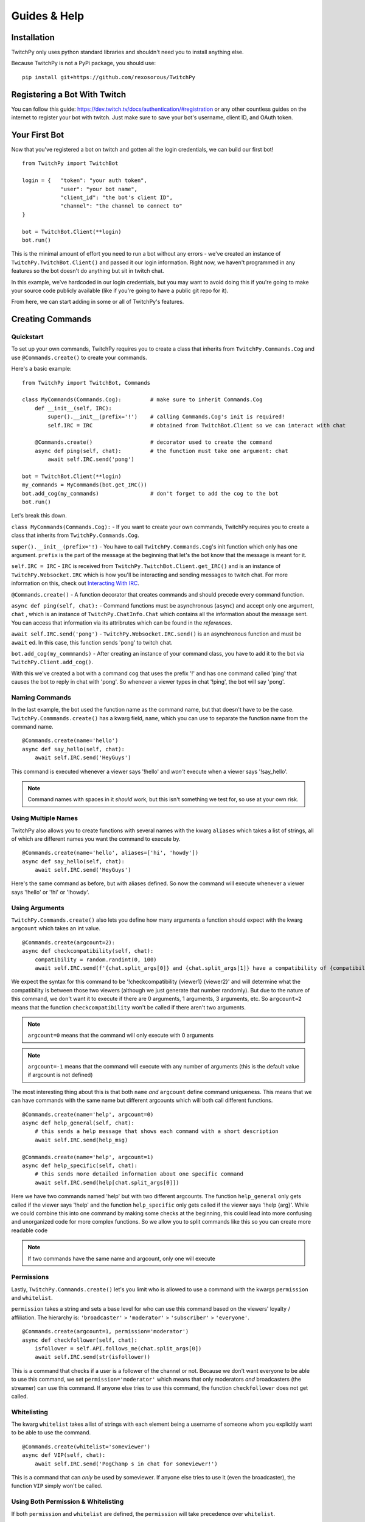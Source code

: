 Guides & Help
*************


Installation
=============

TwitchPy only uses python standard libraries and shouldn't need you to install anything else.

Because TwitchPy is not a PyPi package, you should use::

    pip install git+https://github.com/rexosorous/TwitchPy






Registering a Bot With Twitch
===============================

You can follow this guide: https://dev.twitch.tv/docs/authentication/#registration or any other countless
guides on the internet to register your bot with twitch. Just make sure to save your bot's username,
client ID, and OAuth token.






Your First Bot
==================

Now that you've registered a bot on twitch and gotten all the login credentials, we can build our first bot! ::

    from TwitchPy import TwitchBot

    login = {   "token": "your auth token",
                "user": "your bot name",
                "client_id": "the bot's client ID",
                "channel": "the channel to connect to"
    }

    bot = TwitchBot.Client(**login)
    bot.run()

This is the minimal amount of effort you need to run a bot without any errors - we've created
an instance of ``TwitchPy.TwitchBot.Client()`` and passed it our login information. Right now, we haven't
programmed in any features so the bot doesn't do anything but sit in twitch chat.

In this example, we've hardcoded in our login credentials, but you may want to avoid doing this
if you're going to make your source code publicly available (like if you're going to have a
public git repo for it).

From here, we can start adding in some or all of TwitchPy's features.






Creating Commands
==================

Quickstart
---------------
To set up your own commands, TwitchPy requires you to create a class that inherits from ``TwitchPy.Commands.Cog`` and use
``@Commands.create()`` to create your commands.

Here's a basic example::

    from TwitchPy import TwitchBot, Commands

    class MyCommands(Commands.Cog):         # make sure to inherit Commands.Cog
        def __init__(self, IRC):
            super().__init__(prefix='!')    # calling Commands.Cog's init is required!
            self.IRC = IRC                  # obtained from TwitchBot.Client so we can interact with chat

        @Commands.create()                  # decorator used to create the command
        async def ping(self, chat):         # the function must take one argument: chat
            await self.IRC.send('pong')

    bot = TwitchBot.Client(**login)
    my_commands = MyCommands(bot.get_IRC())
    bot.add_cog(my_commands)                # don't forget to add the cog to the bot
    bot.run()

Let's break this down.

``class MyCommands(Commands.Cog):`` - If you want to create your own commands, TwitchPy requires you to create a
class that inherits from ``TwitchPy.Commands.Cog``.

``super().__init__(prefix='!)`` - You have to call ``TwitchPy.Commands.Cog``'s init function which only has one argument.
``prefix`` is the part of the message at the beginning that let's the bot know that the message is meant for it.

``self.IRC = IRC`` - ``IRC`` is received from ``TwitchPy.TwitchBot.Client.get_IRC()`` and is an instance of
``TwitchPy.Websocket.IRC`` which is how you'll be interacting and sending messages to twitch chat. For more
information on this, check out `Interacting With IRC`_.

``@Commands.create()`` - A function decorator that creates commands and should precede every command function.

``async def ping(self, chat):`` - Command functions must be asynchronous (``async``) and accept only one
argument, ``chat`` , which is an instance of ``TwitchPy.ChatInfo.Chat`` which contains all the information
about the message sent. You can access that information via its attribrutes which can be found in the `references`.

``await self.IRC.send('pong')`` - ``TwitchPy.Websocket.IRC.send()`` is an asynchronous function and must be
``await`` ed. In this case, this function sends 'pong' to twitch chat.

``bot.add_cog(my_commmands)`` - After creating an instance of your command class, you have to add it to the
bot via ``TwitchPy.Client.add_cog()``.

With this we've created a bot with a command cog that uses the prefix '!' and has one command called 'ping' that
causes the bot to reply in chat with 'pong'. So whenever a viewer types in chat '!ping', the bot will say 'pong'.



Naming Commands
-----------------

In the last example, the bot used the function name as the command name, but that doesn't have to be the case.
``TwitchPy.Commmands.create()`` has a kwarg field, ``name``, which you can use to separate the function name
from the command name. ::

    @Commands.create(name='hello')
    async def say_hello(self, chat):
        await self.IRC.send('HeyGuys')

This command is executed whenever a viewer says '!hello' and *won't* execute when a viewer says '!say_hello'.

.. note:: Command names with spaces in it *should* work, but this isn't something we test for, so use at
          your own risk.



Using Multiple Names
----------------------

TwitchPy also allows you to create functions with several names with the kwarg ``aliases`` which takes a list of strings,
all of which are different names you want the command to execute by. ::

    @Commands.create(name='hello', aliases=['hi', 'howdy'])
    async def say_hello(self, chat):
        await self.IRC.send('HeyGuys')

Here's the same command as before, but with aliases defined. So now the command will execute whenever a viewer says
'!hello' or '!hi' or '!howdy'.



Using Arguments
----------------

``TwitchPy.Commands.create()`` also lets you define how many arguments a function should expect with the kwarg \
``argcount`` which takes an int value. ::

    @Commands.create(argcount=2):
    async def checkcompatibility(self, chat):
        compatibility = random.randint(0, 100)
        await self.IRC.send(f'{chat.split_args[0]} and {chat.split_args[1]} have a compatibility of {compatibility}')

We expect the syntax for this command to be '!checkcompatibility {viewer1} {viewer2}' and will determine
what the compatibility is between those two viewers (although we just generate that number randomly).
But due to the nature of this command, we don't want it to execute if there are 0 arguments, 1 arguments,
3 arguments, etc. So ``argcount=2`` means that the function ``checkcompatibility`` won't be called if there
aren't two arguments.

.. note:: ``argcount=0`` means that the command will only execute with 0 arguments
.. note:: ``argcount=-1`` means that the command will execute with any number of arguments (this is the
            default value if argcount is not defined)

The most interesting thing about this is that both ``name`` *and* ``argcount`` define command uniqueness.
This means that we can have commands with the same name but different argcounts which will both call different
functions. ::

    @Commands.create(name='help', argcount=0)
    async def help_general(self, chat):
        # this sends a help message that shows each command with a short description
        await self.IRC.send(help_msg)

    @Commands.create(name='help', argcount=1)
    async def help_specific(self, chat):
        # this sends more detailed information about one specific command
        await self.IRC.send(help[chat.split_args[0]])

Here we have two commands named 'help' but with two different argcounts. The function ``help_general`` only gets
called if the viewer says '!help' and the function ``help_specific`` only gets called if the viewer says
'!help {arg}'. While we could combine this into one command by making some checks at the beginning, this could
lead into more confusing and unorganized code for more complex functions. So we allow you to split commands like
this so you can create more readable code

.. note:: If two commands have the same name and argcount, only one will execute



Permissions
---------------

Lastly, ``TwitchPy.Commands.create()`` let's you limit who is allowed to use a command with the kwargs ``permission`` and
``whitelist``.

``permission`` takes a string and sets a base level for who can use this command based on the viewers'
loyalty / affiliation. The hierarchy is: ``'broadcaster'`` > ``'moderator'`` > ``'subscriber'`` > ``'everyone'``. ::

    @Commands.create(argcount=1, permission='moderator')
    async def checkfollower(self, chat):
        isfollower = self.API.follows_me(chat.split_args[0])
        await self.IRC.send(str(isfollower))

This is a command that checks if a user is a follower of the channel or not. Because we don't want everyone to be
able to use this command, we set ``permission='moderator'`` which means that only moderators *and* broadcasters
(the streamer) can use this command. If anyone else tries to use this command, the function ``checkfollower``
does not get called.



Whitelisting
---------------

The kwarg ``whitelist`` takes a list of strings with each element being a username of someone whom you explicitly
want to be able to use the command. ::

    @Commands.create(whitelist='someviewer')
    async def VIP(self, chat):
        await self.IRC.send('PogChamp s in chat for someviewer!')

This is a command that can *only* be used by someviewer. If anyone else tries to use it (even the broadcaster),
the function ``VIP`` simply won't be called.



Using Both Permission & Whitelisting
-------------------------------------

If both ``permission`` and ``whitelist`` are defined, the ``permission`` will take precedence over
``whitelist``. ::

    @Commands.create(permission='moderator', whitelist='someviewer')
    async def AmISpecial(self, chat):
        await self.IRC.send('yes')

This command can only be used by any moderator, any broadcaster, and any viewer named 'someviewer'.



Quick Reference
------------------

Here's a quick reference table for ``TwitchPy.Commands.create()``'s kwargs. For more information about these
check the references!

+--------------+-------------+----------------------------------------------------------------------------------+
| kwarg        | data type   | description                                                                      |
+==============+=============+==================================================================================+
| name         | str         | the name of the command                                                          |
+--------------+-------------+----------------------------------------------------------------------------------+
| aliases      | list of str | any other names you want the command to execute by                               |
+--------------+-------------+----------------------------------------------------------------------------------+
| argcount     | int         | how many arguments the command should exepct                                     |
+--------------+-------------+----------------------------------------------------------------------------------+
| permissions  | str         | based on the viewer's loyalty to the server, who's allowed to use this command   |
+--------------+-------------+----------------------------------------------------------------------------------+
| whitelisting | list of str | by name, who's allowed exclusivity to this command                               |
+--------------+-------------+----------------------------------------------------------------------------------+

.. note:: All of these kwargs are optional.






Interacting With IRC
======================

``TwitchPy.Websocket.IRC`` is the class that handles the IRC connection and is responsible for connecting
to a channel, reading twitch chat, and sending messages to twitch chat. Most of the class' functions aren't
useful or available to you, but the one that you should know is ``TwitchPy.Websocket.IRC.send(msg)``
where msg is the message you want sent to twitch chat. To obtain the instance of this that the bot uses,
you can use ``TwitchPy.TwitchBot.Client.IRC`` to access the attribute directly or use a getter function
``TwitchPy.TwitchBot.Client.get_IRC()``. Either works and is perfectly fine to use.

Whenever a message is received from twitch chat, TwitchPy will create an instance of ``TwitchPy.ChatInfo.Chat``
which contains all the information about that message. This is what's sent to any command functions you create.
You can read about all the attribrutes you can access in references, but here's a short rundown of the
important bits.

+------------------------+-------------+-----------------------------------------------------------------------------+
| field                  | data type   | description                                                                 |
+========================+=============+=============================================================================+
| chat.msg               | str         | the message received. this includes any command prefixes and command names. |
+------------------------+-------------+-----------------------------------------------------------------------------+
| chat.full_args         | str         | the message without the command prefix and name.                            |
+------------------------+-------------+-----------------------------------------------------------------------------+
| chat.split_args        | list of str | chat.full_args split by spaces.                                             |
+------------------------+-------------+-----------------------------------------------------------------------------+
| chat.user              | object      | an instance of ``TwitchPy.UserInfo.User``                                   |
+------------------------+-------------+-----------------------------------------------------------------------------+
| chat.user.name         | str         | who sent the message.                                                       |
+------------------------+-------------+-----------------------------------------------------------------------------+
| chat.user.id           | str         | the ID of the viewer who sent the message.                                  |
+------------------------+-------------+-----------------------------------------------------------------------------+
| chat.user.broadcaster  | bool        | whether or not the viewer is the broadcaster/streamer.                      |
+------------------------+-------------+-----------------------------------------------------------------------------+
| chat.user.moderator    | bool        | whether or not the viewer is a moderator.                                   |
+------------------------+-------------+-----------------------------------------------------------------------------+
| chat.user.subscriber   | bool        | whether or not the viewer is a subscriber.                                  |
+------------------------+-------------+-----------------------------------------------------------------------------+
| chat.user.sub_length   | int         | how long the viewer has been a sub.                                         |
+------------------------+-------------+-----------------------------------------------------------------------------+
| chat.user.badges       | list of str | what badges the viewer has.                                                 |
+------------------------+-------------+-----------------------------------------------------------------------------+






Working With Twitch's API
===========================

``TwitchPy.API.Helix`` is the class that handles any calls to twitch's API endpoints. This is mainly used to get
information on certain viewers and to figure out who is following you. To get the instance of this that the bot
uses, you can access the attribute directly with ``TwitchPy.TwitchBot.Client.API`` or use a getter function like
``TwitchPy.TwitchBot.Client.get_API()``.

Here's a quick rundown of ``TwitchPy.API.Helix``'s functions.

+---------------------------------+-------------------------------------------------------------+
| function                        | description                                                 |
+=================================+=============================================================+
| ``get_user_info(user: [str])``  | returns a dict with all the information about the user(s)   |
+---------------------------------+-------------------------------------------------------------+
| ``get_my_followers()``          | get a list of all of your followers                         |
+---------------------------------+-------------------------------------------------------------+
| ``follows_me(user_id: str)``    | figure out if a user is following you                       |
+---------------------------------+-------------------------------------------------------------+
| ``get_viewers()``               | get a list of all of the people watching you                |
+---------------------------------+-------------------------------------------------------------+

This isn't everything and doesn't go quite in depth on what these functions are returning or what parameters
they're looking for. So if you're looking for more detailed explanations, take a look at the references.





Running Functions Concurrently
================================

You may find yourself wanting to run some function in the background or alongside the bot's normal functions.
Like maybe you'd like the bot to say 'Don\'t forget to SMASH that subscribe button!!!' every 10 minutes in chat.
For that you can create an async function and pass it to ``TwitchPy.TwitchBot.Client.run()`` in a list. ::

    from TwitchPy import TwitchBot
    import asyncio

    class MyBackgroundTask:
        def __init__(self, IRC):
            self.IRC = IRC

        async def smash_reminder(self):
            self.IRC.send('Don\'t forget to SMASH that subscribe button!!!')
            await asyncio.sleep(10 * 60)

    bot = TwitchBot.Client(**login_info)
    smash_class = MyBackgroundTask(bot.get_IRC())
    bot.run([smash_class.smash_reminder])

We support you sending in multiple functions to run concurrently which is why ``TwitchPy.TwitchBot.Client.run()``
expects a list.

.. note:: Any functions you want to run concurrently MUST include ``await asyncio.sleep(x)`` where x
          is a time in seconds. This is what enables the concurrency. Without this, the bot will get
          stuck on one function and fail to work altogether.






Setting up a Logger
=====================

TwitchPy uses the ``logging`` library's logger (with some added functionality to it) to print information about the
bot's functioning to the console and/or a file. By default, TwitchPy provides you a very basic logger that only
prints to console. But of course, you can create your own loggers and customize the way they work.



Creating Loggers
--------------------

TwitchPy uses two separate loggers: one reserved for logging to the console and one reserved for logging to a file.
We simplistically just call these ``console`` and ``file``. We separate them like this so you can customize the
function of both separately, allowing one of the loggers to behave differently from the other. To create a logger,
you first need to create an instance of ``TwitchPy.Logger.Logger`` and call ``TwitchPy.Logger.Logger.create_console_logger()``
and/or ``TwitchPy.Logger.Logger.create_file_logger()`` depending on which ones you want. And don't forget to pass
the instance of ``TwitchPy.Logger.Logger`` to ``TwitchPy.TwitchBot.Client`` ::

    from TwitchPy import TwitchBot, Logger

    MyLoggers = Logger.Logger()
    MyLoggers.create_console_logger()
    MyLoggers.create_file_logger(filename='MyLog.log', filemode='w')

    bot = TwitchBot.Client(**login, logger=MyLoggers)

Notice here that ``TwitchPy.Logger.Logger.create_file_logger()`` has the kwargs ``filename`` and ``filemode``.
``filename`` takes a string which represents what file it writes to and ``filemode`` takes a string which
represents which file writing mode to use (which is basically just 'w' for write or 'a' for append).

.. note:: Both ``TwitchPy.Logger.Logger.create_console_logger()`` and ``TwitchPy.Logger.Logger.create_file_logger()``
          have more kwargs, but we'll discuss those in the coming sections.



Log Formatting
----------------

There are three different formatting options you can customize. All of which use python's % string formatting.
You can read about it here: https://docs.python.org/3/library/string.html#format-examples . But in short,
whenever you want to include a variable in your string, you follow this syntax ``%(varname)s`` where the ``s``
at the end signifies that varname is a string. While % formatting allows different data types, you'll only
need to use ``s`` for the bot.

The three formatting options available to you is the general log format, date format, and chat format.
In the following sections, we'll be talking about how to use all of these for the console logger, but that
doesn't mean that these features are unique to it - you'll be able to do all the same things with the file
logger.


General Format
^^^^^^^^^^^^^^^

This is how you want your log messages to appear when they print to your console/file. To set a logger's format,
you can use the ``TwitchPy.Logger.Logger.create_console_logger()``'s kwarg, ``fmt``, sending a % formatted string.

For a list of all the attributes you can use, you can reference:
https://docs.python.org/3/library/logging.html#logrecord-attributes

Here's an example ::

    MyLoggers.create_console_logger(fmt='[%(levelname)-8s] [%(module)-10s] [%(asctime)s] %(message)s')

This is the default ``fmt`` value and produces logs that look kind of like::

    [INFO    ] [TwitchBot ] [18:29:22] bot is ready to run
    [INFO    ] [TwitchBot ] [18:29:22] starting bot...
    [BASIC   ] [Websocket ] [18:29:22] connecting to channel: loltyler1...
    [BASIC   ] [Websocket ] [18:29:22] successfully connected to channel: loltyler1
    [INFO    ] [Websocket ] [18:29:22] bot is now listening...

.. note:: Don't connect your bots to channels without the streamer's permission.


Date Format
^^^^^^^^^^^^^

This is how you want the date to be displayed when you use ``%(asctime)s``. We follow python's ``time.strftime()``'s
formatting so you can reference https://docs.python.org/3/library/time.html#time.strftime on all the ways you can
customize how it's formatted.

To set this, use the kwarg ``datefmt`` like so: ::

    MyLoggers.create_console_logger(datefmt='%Y/%m/%d - %H:%M:%S')

This is the default behavior of the file logger and will print time that looks like::

    2020/03/16 - 18:29:22


Chat Format
^^^^^^^^^^^^^

This is how you want chat messages to be formatted. This format is entirely TwitchPy, unlike the the others which
were all a part of the ``logging`` library. So your variables should be in the scope of ``TwitchPy.ChatInfo.Chat`` .
For a quick reference of the variables, you can look at `Interacting With IRC`_ , just make sure not to lead the
variable names with ``chat`` . Also, this is the only format that has to be sent to ``TwitchPy.Logger.Logger``
directly instead of through ``TwitchPy.Logger.Logger.create_console_logger()`` which means that both loggers will
use this format.

To set this, use the kwarg ``chatfmt`` while intializing ``TwitchPy.Logger.Logger`` ::

    MyLoggers = TwitchPy.Logger.Logger(chatfmt='%(user.name)s: %(msg)s')

This is the default behavior and will print chat messages that look like::

    someviewer: PogChamp

Alternatively, you can set this later using ``TwitchPy.Logger.Logger.set_chatfmt()`` ::

    MyLoggers.set_chatfmt('%(user.name)s: %(msg)s')



Filters
----------

TwitchPy uses a custom filter (not to be confused with ``logging``'s filters) that checks for log types to give
you precise control over what each logger can and cannot see. For each message that TwitchPy tries to log, TwitchPy
associates the message with a log type. Here's a quick reference sheet for all of TwitchPy's log types:

+------------------------+-----------------------------------------------------------------+
| log type               | description                                                     |
+========================+=================================================================+
| 'TwitchBot-init'       | init related messages                                           |
+------------------------+-----------------------------------------------------------------+
| 'TwitchBot-basic'      | the basic function of the module                                |
+------------------------+-----------------------------------------------------------------+
| 'TwitchBot-error'      | error messages                                                  |
+------------------------+-----------------------------------------------------------------+
| 'API-init'             |                                                                 |
+------------------------+-----------------------------------------------------------------+
| 'API-basic'            |                                                                 |
+------------------------+-----------------------------------------------------------------+
| 'API-error'            |                                                                 |
+------------------------+-----------------------------------------------------------------+
| 'API-request_get'      | exactly what the bot sends via requests                         |
+------------------------+-----------------------------------------------------------------+
| 'API-request_response' | the response from the twitch API endpointin its rawest form     |
+------------------------+-----------------------------------------------------------------+
| 'Websocket-init'       |                                                                 |
+------------------------+-----------------------------------------------------------------+
| 'Websocket-basic'      |                                                                 |
+------------------------+-----------------------------------------------------------------+
| 'Websocket-error'      |                                                                 |
+------------------------+-----------------------------------------------------------------+
| 'Websocket-incoming'   | incoming messages from twitch chat                              |
+------------------------+-----------------------------------------------------------------+
| 'Websocket-outgoing'   | outgoing messages to twitch chat                                |
+------------------------+-----------------------------------------------------------------+
| 'Websocket-send'       | exactly what the bot sends via websocket                        |
+------------------------+-----------------------------------------------------------------+
| 'Websocket-recv'       | what twitch IRC sends to us                                     |
+------------------------+-----------------------------------------------------------------+
| 'Events-init'          |                                                                 |
+------------------------+-----------------------------------------------------------------+

You can filter out log messages by their log type by using ``TwitchPy.Logger.Logger.console_filter()`` and
``TwitchPy.Logger.Logger.file_filter()``, both of which take one argument: a list of of strings with each
string being a log type that you **do not** want to show up. For example, you may want all log types *except*
for 'API-request_get' and 'API_request_response' to show up in your console loger. ::

    from TwitchPy import Logger

    MyLoggers = Logger.Logger()
    MyLoggers.create_console_logger()
    MyLoggers.console_filter(['API-request_get', 'API-request_response'])

Each log type follows the same structure: {module}-{type name}. So 'API-request_get' comes from the ``API`` module
and the log type's name is ``request_get``. This is especially important to note because TwitchPy doesn't do
any input sanitization. If you misstype, TwitchPy won't throw any errors or let you know that what you've typed
might be wrong. This is because we wanted to let you set up your own log types for your program which you can
then use the filters on. More on this at `Implementing Loggers in Your Program`_

-------------------

A much simpler but less customizable way to control what your logger logs is with logging levels. Each message sent
to be logged has a logging level associated with it. When you create a logger, you can use the kwarg ``level`` which
takes an int and serves as a minimum value for your logger to pay attention to. ::

    from TwitchPy import Logger

    MyLoggers = Logger.Logger()
    MyLoggers.create_console_logger(level=20)

This creates a logger that will only log messages that have a level of 20 or above. The ``logging`` module has some
predefined levels which you can find at https://docs.python.org/3/library/logging.html#logrecord-attributes , but
TwitchPy also has some predefined levels. Here's a quick reference for all the levels.

+------------------------+-------+
| level                  | value |
+========================+=======+
| logging.CRITICAL       | 50    |
+------------------------+-------+
| logging.ERROR          | 40    |
+------------------------+-------+
| logging.WARNING        | 30    |
+------------------------+-------+
| TwitchPy.Logger.MSG    | 21    |
+------------------------+-------+
| logging.INFO           | 20    |
+------------------------+-------+
| TwitchPy.Logger.BASIC  | 19    |
+------------------------+-------+
| TwitchPy.Logger.INIT   | 11    |
+------------------------+-------+
| logging.DEBUG          | 10    |
+------------------------+-------+
| TwitchPy.Logger.LOWLVL | 9     |
+------------------------+-------+
| logging.NOTSET         | 0     |
+------------------------+-------+



Presets
-----------

If you're feeling lazy and don't really want to spend the time customizing a logger, you can use one of our presets.
Just use the kwarg ``preset`` when intializing ``TwitchPy.Logger.Logger`` . We have the following presets:

``'default'`` - This is what TwitchPy will default to, so you don't even need to specify this as your preset. But this
only uses a console logger to print ``TwitchPy.Logger.BASIC`` levels and above with
``fmt='[%(levelname)-8s] [%(module)-10s] [%(asctime)s] %(message)s'`` and ``datefmt='%H:%M:%S'``

``'recommended'`` - This is our own personal preference that creates a console logger that prints ``TwitchPy.Logger.INIT``
levels and above with ``fmt='[%(levelname)-8s] [%(module)-10s] [%(asctime)s] %(message)s'`` and ``datefmt='%H:%M:%S'`` .
This also creates a file logger that appends ``TwitchPy.Logger.BASIC`` and above messages to a file 'TwitchBot.log' with
``fmt='[%(levelname)-8s] [%(module)-10s] [%(asctime)s] %(message)s'`` and ``datefmt='%Y/%m/%d - %H:%M:%S'``

As an example, if you wanted to create a logger using the preset 'recommended', you would do::

    from TwitchPy import TwitchBot, Logger

    MyLoggers = Logger.Logger(preset='recommended')
    bot = TwitchBot.Client(logger=MyLoggers)



Set Functions
---------------

While TwitchPy provides functions to create your own loggers, you may find that it lacks some of the depth and
features that the ``logging`` library provides. So we have ``TwitchPy.Logger.Logger.set_console_logger()``
and ``TwitchPy.Logger.Logger.set_file_logger()`` that both take one argument, a logger created by the
``logging`` library. In this way you can customize your logger(s) just like you would for other programs.

As long as we're talking about the limitations of TwitchPy's loggers, you may find yourself wanting some
functionality that would need more than 2 loggers. If you wanted to work within the confines of TwitchPy's
logger, you might be able to find some crafty solutions here https://docs.python.org/3/howto/logging-cookbook.html .
If you're unable to find a solution, you can always catch the ``on_log`` event (see `Catching Events`_).

.. note:: The names ``console`` and ``file`` loggers are purely cosmetic. We make no checks to ensure that
          they're purely console / file handlers. So you could create a logger that writes to a file and send it to
          ``TwitchPy.Logger.Logger.set_console_logger()`` and that would work without any problems.



Implementing Loggers in Your Program
---------------------------------------

So far we've taught you how to set up loggers and change their behavior which is good if the only things you
wanted to log are the parts coded into TwitchPy, but chances are you want to be able to send your own log
messages. To do that, you should use ``TwitchPy.Logger.Logger.log()`` which takes 3 required arguments and
1 optional argument.

+----------+----------------+--------------------------------------------+
| argument | data type      | description                                |
+==========+================+============================================+
| level    | int            | the logging level (see `Filters`_)         |
+----------+----------------+--------------------------------------------+
| type\_   | str            | the type of log message (see `Filters`_)   |
+----------+----------------+--------------------------------------------+
| msg      | str            | the message you want logged                |
+----------+----------------+--------------------------------------------+
| exc      | sys.exc_info() | optional: if there was an exception thrown |
+----------+----------------+--------------------------------------------+

Let's take a look at a quick example: ::

    from TwitchPy import TwitchBot, Commands, Logger

    class MyCommands(Commands.Cog)
        def __init__(self, logger):
            super().__init__(prefix='!')
            self.logger = logger

        @Commands.create()
        async def ping(self, chat):
            self.logger.log(20, 'connection_test', 'ping command executed.')

    MyLoggers = Logger.Logger()
    MyLoggers.create_console_logger(level=0)

    mycog = MyCommands(MyLoggers)

    bot = TwitchBot.Client(**login, logger=MyLoggers)
    bot.add_cog(mycog)
    bot.run()

With this program, the message 'ping command executed.' will be logged with level 20 and type 'connection_test'
whenever a viewer says '!ping' in twitch chat. Notice here that log type 'connection_test' is a custom log type
and not something TwitchPy sets up. By creating your own system of log types, you can use TwitchPy's filters to
filter out your own logs if you'd like. Just follow the format: ``{module}-{type name}``

In this example, if we saved the file as 'mybot.py' and we didn't want any messages with type 'connection_test',
we would add the line ::

    MyLoggers.console_filter(['mybot-connection_test'])

right after creating the console logger and then nothing would show up in your console when a viewer says
'!ping' in twitch chat.






Catching Events
================

TwitchPy has certain events that it'll 'throw' during its runtime that you can 'catch' if you'd like to run a function
when something in specific happens. For example, you might want to count how many times commands were used. So instead
of having every single command function have the line ``use_count += 1``, we can catch the ``on_cmd`` event. To do this
we would need to create a class that inherits from ``TwitchPy.Events.Handler``, call ``super().__init__()``, overwrite
the ``on_cmd()`` function, and pass it to ``TwitchPy.TwitchBot.Client`` using the kwarg ``eventhandler`` ::

    from TwitchPy import TwitchBot, Events

    class MyEventHandler(Events.Handler):
        def __init__(self):
            super().__init__()
            self.use_count = 0

        async def on_cmd(self, chat):
            self.use_count += 1

    bot = TwitchBot.Client(**login, eventhandler=MyEventHandler())

So whenever TwitchPy executes a command successfully, it will call ``MyEventHandler.on_cmd()``. For the different
events you can catch and what arguments they take, you can reference this quick chart or take a look at the references
for more detailed explanations.

+---------------------+-------------------------------+--------+----------------------------------------------------------+
| event               | arguments                     | async? | when it's called                                         |
+=====================+===============================+========+==========================================================+
| on_ready            | none                          | no     | after the bot has finished intializing                   |
+---------------------+-------------------------------+--------+----------------------------------------------------------+
| on_run              | none                          | no     | when ``TwitchPy.TwitchBot.Client.run()`` is called       |
+---------------------+-------------------------------+--------+----------------------------------------------------------+
| on_connect          | none                          | yes    | when the bot connects to a twitch channel                |
+---------------------+-------------------------------+--------+----------------------------------------------------------+
| on_log              | str, ``logging.LogRecord``    | yes    | whenever the bot tries to log something                  |
+---------------------+-------------------------------+--------+----------------------------------------------------------+
| on_msg              | ``TwitchPy.ChatInfo.Chat``    | yes    | whenever a message is sent via IRC                       |
+---------------------+-------------------------------+--------+----------------------------------------------------------+
| on_cmd              | ``TwitchPy.ChatInfo.Chat``    | yes    | whenever a command executes successfully                 |
+---------------------+-------------------------------+--------+----------------------------------------------------------+
| on_bad_cmd          | ``TwitchPy.ChatInfo.Chat``    | yes    | whenever the bot failes to find a command to execute     |
+---------------------+-------------------------------+--------+----------------------------------------------------------+
| on_no_cmd           | ``TwitchPy.ChatInfo.Chat``    | yes    | whenever a message is sent that is not meant for the bot |
+---------------------+-------------------------------+--------+----------------------------------------------------------+
| on_death            | none                          | yes    | when the bot dies                                        |
+---------------------+-------------------------------+--------+----------------------------------------------------------+
| on_expected_death   | none                          | yes    | when we mean kill the bot                                |
+---------------------+-------------------------------+--------+----------------------------------------------------------+
| on_unexpected_death | exception, ``sys.exc_info()`` | yes    | when the bot dies for some unknown reason                |
+---------------------+-------------------------------+--------+----------------------------------------------------------+






Need More Examples?
=====================

If you're looking to see more examples, you can check out the examples section of the github page:
https://github.com/rexosorous/TwitchPy . Each of the examples requires you to have a file 'login.json' that's
structured like so: ::

    login = {   "token": "your auth token",
                "user": "your bot name",
                "client_id": "the bot's client ID",
                "channel": "the channel to connect to"
    }

Assuming your login credentials are correct, they should all work. So you can have it connect to your own channel and
tinker with the code to help you better understand how everything works.






Read the References!
=====================

Hopefully these guides are all you need to understand and use the bot. But that doesn't mean we went over every function.
I'm sure you're tired of hearing us say it, but if you're looking for more information on something, then take a peak at the
references for a break down of the modules and all their classes, attribrutes, and functions.